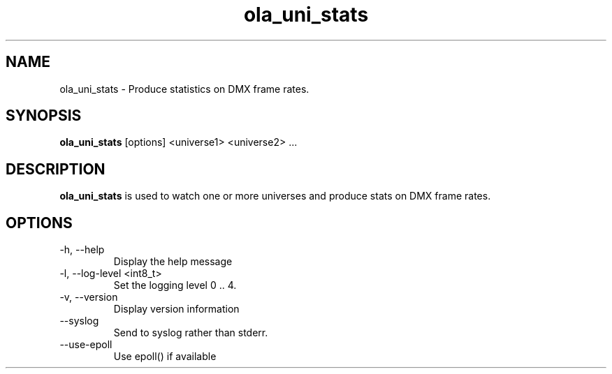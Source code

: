 .TH ola_uni_stats 1 "August 2014"
.SH NAME
ola_uni_stats \- Produce statistics on DMX frame rates.
.SH SYNOPSIS
.B ola_uni_stats
[options] <universe1> <universe2> ...
.SH DESCRIPTION
.B ola_uni_stats
is used to watch one or more universes and produce stats on DMX frame rates.
.SH OPTIONS
.IP "-h, --help"
Display the help message
.IP "-l, --log-level <int8_t>"
Set the logging level 0 .. 4.
.IP "-v, --version"
Display version information
.IP "--syslog"
Send to syslog rather than stderr.
.IP "--use-epoll"
Use epoll() if available
